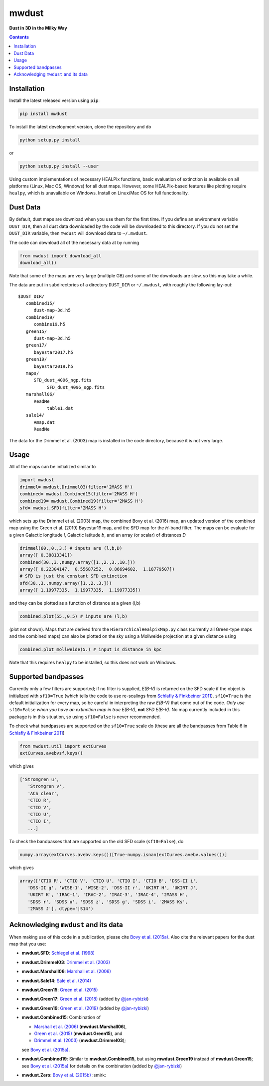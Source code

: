 mwdust
======

**Dust in 3D in the Milky Way**

.. image:: https://github.com/jobovy/mwdust/workflows/build/badge.svg
   :target: https://github.com/jobovy/mwdust/actions?query=workflow%3Abuild

.. image:: http://img.shields.io/pypi/v/mwdust.svg
   :target: https://pypi.python.org/pypi/mwdust/

.. image:: http://img.shields.io/badge/license-New%20BSD-brightgreen.svg
   :target: https://github.com/jobovy/mwdust/blob/main/LICENSE

.. image:: http://img.shields.io/badge/DOI-10.3847/0004%2D%2D637X/818/2/130-blue.svg
   :target: https://doi.org/10.3847/0004-637X/818/2/130

.. contents:: **Contents**
    :depth: 3

Installation
-------------

Install the latest released version using ``pip``:

..  code-block::

   pip install mwdust

To install the latest development version, clone the repository and do

..  code-block::

   python setup.py install

or 

..  code-block::

   python setup.py install --user

Using custom implementations of necessary HEALPIx functions, basic 
evaluation of extinction is available on all platforms (Linux, Mac OS,
Windows) for all dust maps. However, some HEALPIx-based features like 
plotting require ``healpy``, which is unavailable on Windows.
Install on Linux/Mac OS for full functionality.

Dust Data
---------

By default, dust maps are download when you use them for the first time. 
If you define an environment variable ``DUST_DIR``, then all dust data
downloaded by the code will be downloaded to this directory. If you do not
set the ``DUST_DIR`` variable, then ``mwdust`` will download data to ``~/.mwdust``. 

The code can download all of the necessary data at by running

..  code-block:: python

   from mwdust import download_all
   download_all()

Note that some of the maps are very large (multiple GB) and some of the downloads 
are slow, so this may take a while.

The data are put in subdirectories of a directory ``DUST_DIR`` or ``~/.mwdust``, with
roughly the following lay-out::

    $DUST_DIR/
       combined15/
          dust-map-3d.h5
       combined19/
          combine19.h5
       green15/
          dust-map-3d.h5
       green17/
          bayestar2017.h5
       green19/
          bayestar2019.h5
       maps/
          SFD_dust_4096_ngp.fits
	       SFD_dust_4096_sgp.fits
       marshall06/
          ReadMe
	       table1.dat
       sale14/
          Amap.dat
          ReadMe

The data for the Drimmel et al. (2003) map is installed in the code
directory, because it is not very large.

Usage
------

All of the maps can be initialized similar to

..  code-block:: python

   import mwdust
   drimmel= mwdust.Drimmel03(filter='2MASS H')
   combined= mwdust.Combined15(filter='2MASS H')
   combined19= mwdust.Combined19(filter='2MASS H')
   sfd= mwdust.SFD(filter='2MASS H')

which sets up the Drimmel et al. (2003) map, the combined Bovy et
al. (2016) map, an updated version of the combined map using the Green
et al. (2019) Bayestar19 map, and the SFD map for the *H*-band
filter. The maps can be evaluate for a given Galactic longitude *l*,
Galactic latitude *b*, and an array (or scalar) of distances *D*

..  code-block:: python

   drimmel(60.,0.,3.) # inputs are (l,b,D)
   array([ 0.38813341])
   combined(30.,3.,numpy.array([1.,2.,3.,10.]))
   array([ 0.22304147,  0.55687252,  0.86694602,  1.18779507])
   # SFD is just the constant SFD extinction
   sfd(30.,3.,numpy.array([1.,2.,3.]))
   array([ 1.19977335,  1.19977335,  1.19977335])

and they can be plotted as a function of distance at a given (l,b)

..  code-block:: python

   combined.plot(55.,0.5) # inputs are (l,b)

(plot not shown). Maps that are derived from the
``HierarchicalHealpixMap.py`` class (currently all Green-type maps and
the combined maps) can also be plotted on the sky using a Mollweide
projection at a given distance using

..  code-block:: python

   combined.plot_mollweide(5.) # input is distance in kpc

Note that this requires ``healpy`` to be installed, so this does not work on Windows.

Supported bandpasses
---------------------

Currently only a few filters are supported; if no filter is supplied,
*E(B-V)* is returned on the SFD scale if the object is initialized
with ``sf10=True`` (which tells the code to use re-scalings from
`Schlafly & Finkbeiner 2011
<http://adsabs.harvard.edu/abs/2011ApJ...737..103S>`__). ``sf10=True``
is the default initialization for every map, so be careful in
interpreting the raw *E(B-V)* that come out of the code. *Only use*
``sf10=False`` *when you have an extinction map in true E(B-V)*, **not**
*SFD E(B-V)*. No map currently included in this package is in this
situation, so using ``sf10=False`` is never recommended.

To check what bandpasses are supported on the ``sf10=True`` scale do
(these are all the bandpasses from Table 6 in `Schlafly & Finkbeiner
2011 <http://adsabs.harvard.edu/abs/2011ApJ...737..103S>`__)

..  code-block:: python

   from mwdust.util import extCurves  
   extCurves.avebvsf.keys()

which gives

..  code-block:: python

   ['Stromgren u',
      'Stromgren v',
      'ACS clear',
      'CTIO R',
      'CTIO V',
      'CTIO U',
      'CTIO I',
      ...]

To check the bandpasses that are supported on the old SFD scale (``sf10=False``), do

..  code-block:: python

   numpy.array(extCurves.avebv.keys())[True-numpy.isnan(extCurves.avebv.values())]

which gives

..  code-block:: python

   array(['CTIO R', 'CTIO V', 'CTIO U', 'CTIO I', 'CTIO B', 'DSS-II i',
      'DSS-II g', 'WISE-1', 'WISE-2', 'DSS-II r', 'UKIRT H', 'UKIRT J',
      'UKIRT K', 'IRAC-1', 'IRAC-2', 'IRAC-3', 'IRAC-4', '2MASS H',
      'SDSS r', 'SDSS u', 'SDSS z', 'SDSS g', 'SDSS i', '2MASS Ks',
      '2MASS J'], dtype='|S14')

Acknowledging ``mwdust`` and its data
---------------------------------------

When making use of this code in a publication, please cite `Bovy et
al. (2015a) <http://arxiv.org/abs/1509.06751>`__. Also cite the relevant papers for the dust
map that you use:

* **mwdust.SFD**: `Schlegel et al. (1998) <http://adsabs.harvard.edu/abs/1998ApJ...500..525S>`__

* **mwdust.Drimmel03**: `Drimmel et al. (2003) <http://adsabs.harvard.edu/abs/2003A%26A...409..205D>`__

* **mwdust.Marshall06**: `Marshall et al. (2006) <http://adsabs.harvard.edu/abs/2006A%26A...453..635M>`__

* **mwdust.Sale14**: `Sale et al. (2014) <http://adsabs.harvard.edu/abs/2014MNRAS.443.2907S>`__

* **mwdust.Green15**: `Green et al. (2015) <https://ui.adsabs.harvard.edu/abs/2015ApJ...810...25G>`__

* **mwdust.Green17**: `Green et al. (2018) <https://ui.adsabs.harvard.edu/abs/2018MNRAS.478..651G>`__ (added by `@jan-rybizki <https://github.com/jan-rybizki>`__)

* **mwdust.Green19**: `Green et al. (2019) <https://ui.adsabs.harvard.edu/abs/2019arXiv190502734G>`__ (added by `@jan-rybizki <https://github.com/jan-rybizki>`__)

* **mwdust.Combined15**: Combination of 
  
  * `Marshall et al. (2006) <http://adsabs.harvard.edu/abs/2006A%26A...453..635M>`__ (**mwdust.Marshall06**),
  * `Green et al. (2015) <http://adsabs.harvard.edu/abs/2015arXiv150701005G>`__ (**mwdust.Green15**), and 
  * `Drimmel et al. (2003) <http://adsabs.harvard.edu/abs/2003A%26A...409..205D>`__ (**mwdust.Drimmel03**); 
  
  see `Bovy et al. (2015a) <http://adsabs.harvard.edu/abs/2015arXiv150906751B>`__.

* **mwdust.Combined19**: Similar to **mwdust.Combined15**, but using **mwdust.Green19** instead of **mwdust.Green15**; see `Bovy et al. (2015a) <http://adsabs.harvard.edu/abs/2015arXiv150906751B>`__ for details on the combination (added by `@jan-rybizki <https://github.com/jan-rybizki>`__)

* **mwdust.Zero**: `Bovy et al. (2015b) <http://adsabs.harvard.edu/abs/2015arXiv150905796B>`__ :smirk:
